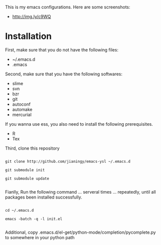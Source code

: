 This is my emacs configurations. Here are some screenshots:

- [[http://img.ly/c9WQ]]

* Installation

First, make sure that you do not have the following files:

- ~/.emacs.d
- .emacs

Second, make sure that you have the following softwares:

- slime
- svn
- bzr
- git
- autoconf
- automake
- mercurial

If you wanna use ess, you also need to install the following prerequisites.

- R
- Tex

Third, clone this repository

#+begin_example

git clone http://github.com/jianingy/emacs-ysl ~/.emacs.d

git submodule init

git submodule update

#+end_example

Fianlly, Run the following command ... serveral times ... repeatedly, until all packages been installed successfully.
#+begin_example

cd ~/.emacs.d

emacs -batch -q -l init.el

#+end_example

Additional, copy .emacs.d/el-get/python-mode/completion/pycomplete.py to somewhere in your python path
